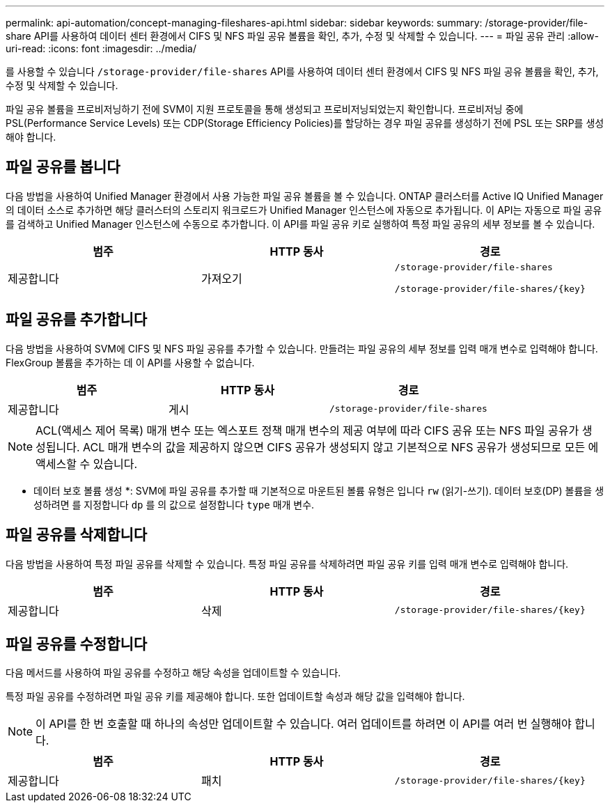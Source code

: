 ---
permalink: api-automation/concept-managing-fileshares-api.html 
sidebar: sidebar 
keywords:  
summary: /storage-provider/file-share API를 사용하여 데이터 센터 환경에서 CIFS 및 NFS 파일 공유 볼륨을 확인, 추가, 수정 및 삭제할 수 있습니다. 
---
= 파일 공유 관리
:allow-uri-read: 
:icons: font
:imagesdir: ../media/


[role="lead"]
를 사용할 수 있습니다 `/storage-provider/file-shares` API를 사용하여 데이터 센터 환경에서 CIFS 및 NFS 파일 공유 볼륨을 확인, 추가, 수정 및 삭제할 수 있습니다.

파일 공유 볼륨을 프로비저닝하기 전에 SVM이 지원 프로토콜을 통해 생성되고 프로비저닝되었는지 확인합니다. 프로비저닝 중에 PSL(Performance Service Levels) 또는 CDP(Storage Efficiency Policies)를 할당하는 경우 파일 공유를 생성하기 전에 PSL 또는 SRP를 생성해야 합니다.



== 파일 공유를 봅니다

다음 방법을 사용하여 Unified Manager 환경에서 사용 가능한 파일 공유 볼륨을 볼 수 있습니다. ONTAP 클러스터를 Active IQ Unified Manager의 데이터 소스로 추가하면 해당 클러스터의 스토리지 워크로드가 Unified Manager 인스턴스에 자동으로 추가됩니다. 이 API는 자동으로 파일 공유를 검색하고 Unified Manager 인스턴스에 수동으로 추가합니다. 이 API를 파일 공유 키로 실행하여 특정 파일 공유의 세부 정보를 볼 수 있습니다.

|===
| 범주 | HTTP 동사 | 경로 


 a| 
제공합니다
 a| 
가져오기
 a| 
`/storage-provider/file-shares`

`+/storage-provider/file-shares/{key}+`

|===


== 파일 공유를 추가합니다

다음 방법을 사용하여 SVM에 CIFS 및 NFS 파일 공유를 추가할 수 있습니다. 만들려는 파일 공유의 세부 정보를 입력 매개 변수로 입력해야 합니다. FlexGroup 볼륨을 추가하는 데 이 API를 사용할 수 없습니다.

|===
| 범주 | HTTP 동사 | 경로 


 a| 
제공합니다
 a| 
게시
 a| 
`/storage-provider/file-shares`

|===
[NOTE]
====
ACL(액세스 제어 목록) 매개 변수 또는 엑스포트 정책 매개 변수의 제공 여부에 따라 CIFS 공유 또는 NFS 파일 공유가 생성됩니다. ACL 매개 변수의 값을 제공하지 않으면 CIFS 공유가 생성되지 않고 기본적으로 NFS 공유가 생성되므로 모든 에 액세스할 수 있습니다.

====
* 데이터 보호 볼륨 생성 *: SVM에 파일 공유를 추가할 때 기본적으로 마운트된 볼륨 유형은 입니다 `rw` (읽기-쓰기). 데이터 보호(DP) 볼륨을 생성하려면 를 지정합니다 `dp` 를 의 값으로 설정합니다 `type` 매개 변수.



== 파일 공유를 삭제합니다

다음 방법을 사용하여 특정 파일 공유를 삭제할 수 있습니다. 특정 파일 공유를 삭제하려면 파일 공유 키를 입력 매개 변수로 입력해야 합니다.

|===
| 범주 | HTTP 동사 | 경로 


 a| 
제공합니다
 a| 
삭제
 a| 
`+/storage-provider/file-shares/{key}+`

|===


== 파일 공유를 수정합니다

다음 메서드를 사용하여 파일 공유를 수정하고 해당 속성을 업데이트할 수 있습니다.

특정 파일 공유를 수정하려면 파일 공유 키를 제공해야 합니다. 또한 업데이트할 속성과 해당 값을 입력해야 합니다.

[NOTE]
====
이 API를 한 번 호출할 때 하나의 속성만 업데이트할 수 있습니다. 여러 업데이트를 하려면 이 API를 여러 번 실행해야 합니다.

====
|===
| 범주 | HTTP 동사 | 경로 


 a| 
제공합니다
 a| 
패치
 a| 
`+/storage-provider/file-shares/{key}+`

|===